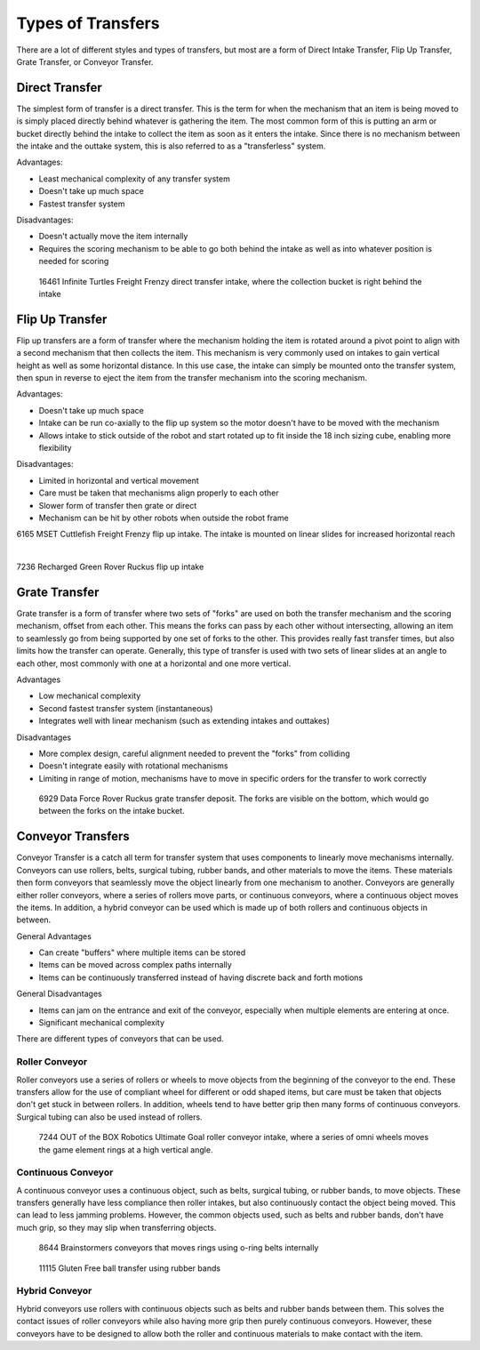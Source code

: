 Types of Transfers
==================

There are a lot of different styles and types of transfers, but most are a form of Direct Intake Transfer, Flip Up Transfer, Grate Transfer, or Conveyor Transfer.

Direct Transfer
---------------

The simplest form of transfer is a direct transfer. This is the term for when the mechanism that an item is being moved to is simply placed directly behind whatever is gathering the item. The most common form of this is putting an arm or bucket directly behind the intake to collect the item as soon as it enters the intake. Since there is no mechanism between the intake and the outtake system, this is also referred to as a "transferless" system.

Advantages:

- Least mechanical complexity of any transfer system
- Doesn't take up much space
- Fastest transfer system

Disadvantages:

- Doesn't actually move the item internally
- Requires the scoring mechanism to be able to go both behind the intake as well as into whatever position is needed for scoring

.. figure:: images/16461_transferless.png
   :alt: A picture of a direct transfer intake from FTC 16461, where the collection bucket is behind the intake

   16461 Infinite Turtles Freight Frenzy direct transfer intake, where the collection bucket is right behind the intake

Flip Up Transfer
----------------

Flip up transfers are a form of transfer where the mechanism holding the item is rotated around a pivot point to align with a second mechanism that then collects the item. This mechanism is very commonly used on intakes to gain vertical height as well as some horizontal distance. In this use case, the intake can simply be mounted onto the transfer system, then spun in reverse to eject the item from the transfer mechanism into the scoring mechanism.

Advantages:

- Doesn't take up much space
- Intake can be run co-axially to the flip up system so the motor doesn't have to be moved with the mechanism
- Allows intake to stick outside of the robot and start rotated up to fit inside the 18 inch sizing cube, enabling more flexibility

Disadvantages:

- Limited in horizontal and vertical movement
- Care must be taken that mechanisms align properly to each other
- Slower form of transfer then grate or direct
- Mechanism can be hit by other robots when outside the robot frame

.. only:: latex

   .. figure:: images/6165_flip.png
      :alt: 6165 extending and flip up intake
      :width: 800

.. raw:: html

   <video width="600" autoplay muted loop>
      <source src="../../../_static/6165-flip.mp4" type="video/mp4">
   </video>

6165 MSET Cuttlefish Freight Frenzy flip up intake. The intake is mounted on linear slides for increased horizontal reach

|

.. only:: latex

   .. figure:: images/7236_flip.pdf
      :alt: 7236 flip up intake

.. raw:: html

   <video width="600" autoplay muted loop>
      <source src="../../../_static/7236_flip.mp4" type="video/mp4">
   </video>

7236 Recharged Green Rover Ruckus flip up intake

Grate Transfer
--------------

Grate transfer is a form of transfer where two sets of "forks" are used on both the transfer mechanism and the scoring mechanism, offset from each other. This means the forks can pass by each other without intersecting, allowing an item to seamlessly go from being supported by one set of forks to the other. This provides really fast transfer times, but also limits how the transfer can operate. Generally, this type of transfer is used with two sets of linear slides at an angle to each other, most commonly with one at a horizontal and one more vertical.

Advantages

- Low mechanical complexity
- Second fastest transfer system (instantaneous)
- Integrates well with linear mechanism (such as extending intakes and outtakes)

Disadvantages

- More complex design, careful alignment needed to prevent the "forks" from colliding
- Doesn't integrate easily with rotational mechanisms
- Limiting in range of motion, mechanisms have to move in specific orders for the transfer to work correctly

.. dropdown:: Animated Grate Transfer Example (Click To Expand)

   .. raw:: html

      <script type="module" src="https://unpkg.com/@google/model-viewer/dist/model-viewer.min.js"></script>
      <model-viewer alt="Grate Transfer" src="https://cdn.statically.io/gh/gamemanual0/3d-models/main/transfers/gratetransfer.glb" ar ar-modes="webxr scene-viewer quick-look" autoplay seamless-poster shadow-intensity="1" camera-controls enable-pan style="width:100%; height:500px;overflow:auto; --poster-color: transparent"></model-viewer>

.. figure:: images/6929_grate.png
   :alt: 6929 grate transfer deposit, where the forks are visible

   6929 Data Force Rover Ruckus grate transfer deposit. The forks are visible on the bottom, which would go between the forks on the intake bucket.

Conveyor Transfers
------------------

Conveyor Transfer is a catch all term for transfer system that uses components to linearly move mechanisms internally. Conveyors can use rollers, belts, surgical tubing, rubber bands, and other materials to move the items. These materials then form conveyors that seamlessly move the object linearly from one mechanism to another. Conveyors are generally either roller conveyors, where a series of rollers move parts, or continuous conveyors, where a continuous object moves the items. In addition, a hybrid conveyor can be used which is made up of both rollers and continuous objects in between.

General Advantages

- Can create "buffers" where multiple items can be stored
- Items can be moved across complex paths internally
- Items can be continuously transferred instead of having discrete back and forth motions

General Disadvantages

- Items can jam on the entrance and exit of the conveyor, especially when multiple elements are entering at once.
- Significant mechanical complexity

There are different types of conveyors that can be used.

Roller Conveyor
^^^^^^^^^^^^^^^

Roller conveyors use a series of rollers or wheels to move objects from the beginning of the conveyor to the end. These transfers allow for the use of compliant wheel for different or odd shaped items, but care must be taken that objects don't get stuck in between rollers. In addition, wheels tend to have better grip then many forms of continuous conveyors. Surgical tubing can also be used instead of rollers.

.. figure:: images/7244_roller.jpeg
   :alt: 7244 Roller Conveyor intake, where a series of omni wheels moves a game element verticall

   7244 OUT of the BOX Robotics Ultimate Goal roller conveyor intake, where a series of omni wheels moves the game element rings at a high vertical angle.

Continuous Conveyor
^^^^^^^^^^^^^^^^^^^

A continuous conveyor uses a continuous object, such as belts, surgical tubing, or rubber bands, to move objects. These transfers generally have less compliance then roller intakes, but also continuously contact the object being moved. This can lead to less jamming problems. However, the common objects used, such as belts and rubber bands, don't have much grip, so they may slip when transferring objects.

.. figure:: images/8644_conveyor.png
   :alt: 8644 Conveyor that uses o-ring belts to move rings internally

   8644 Brainstormers conveyors that moves rings using o-ring belts internally

.. figure:: images/dogbuilt_conveyor.png
   :alt: 11115 Ball transfer using rubber bands

   11115 Gluten Free ball transfer using rubber bands

Hybrid Conveyor
^^^^^^^^^^^^^^^

Hybrid conveyors use rollers with continuous objects such as belts and rubber bands between them. This solves the contact issues of roller conveyors while also having more grip then purely continuous conveyors. However, these conveyors have to be designed to allow both the roller and continuous materials to make contact with the item.
